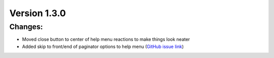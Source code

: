 Version 1.3.0
-------------


Changes:
========

* Moved close button to center of help menu reactions to make things look neater
* Added skip to front/end of paginator options to help menu (`GitHub issue link <https://github.com/SkylaDev/discord-better-help/issues/8>`_)
